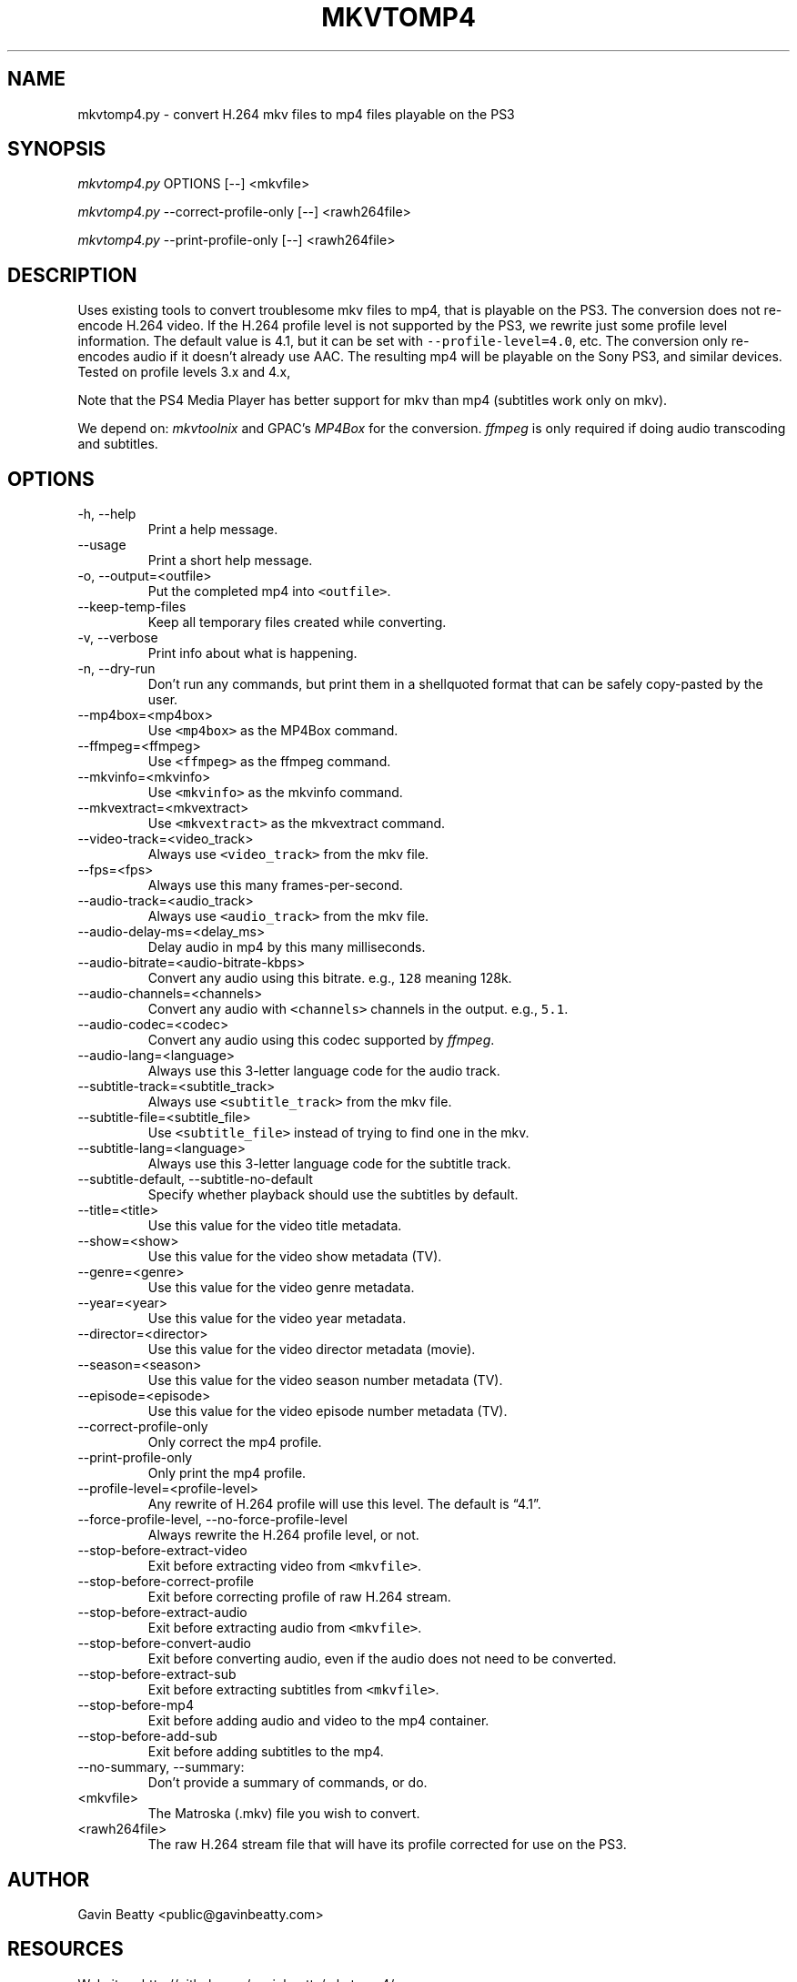.\" Automatically generated by Pandoc 2.9
.\"
.TH "MKVTOMP4" "1" "November 17, 2019" "" ""
.hy
.SH NAME
.PP
mkvtomp4.py - convert H.264 mkv files to mp4 files playable on the PS3
.SH SYNOPSIS
.PP
\f[I]mkvtomp4.py\f[R] OPTIONS [--] <mkvfile>
.PP
\f[I]mkvtomp4.py\f[R] --correct-profile-only [--] <rawh264file>
.PP
\f[I]mkvtomp4.py\f[R] --print-profile-only [--] <rawh264file>
.SH DESCRIPTION
.PP
Uses existing tools to convert troublesome mkv files to mp4, that is
playable on the PS3.
The conversion does not re-encode H.264 video.
If the H.264 profile level is not supported by the PS3, we rewrite just
some profile level information.
The default value is 4.1, but it can be set with
\f[C]--profile-level=4.0\f[R], etc.
The conversion only re-encodes audio if it doesn\[cq]t already use AAC.
The resulting mp4 will be playable on the Sony PS3, and similar devices.
Tested on profile levels 3.x and 4.x,
.PP
Note that the PS4 Media Player has better support for mkv than mp4
(subtitles work only on mkv).
.PP
We depend on: \f[I]mkvtoolnix\f[R] and GPAC\[cq]s \f[I]MP4Box\f[R] for
the conversion.
\f[I]ffmpeg\f[R] is only required if doing audio transcoding and
subtitles.
.SH OPTIONS
.TP
-h, --help
Print a help message.
.TP
--usage
Print a short help message.
.TP
-o, --output=<outfile>
Put the completed mp4 into \f[C]<outfile>\f[R].
.TP
--keep-temp-files
Keep all temporary files created while converting.
.TP
-v, --verbose
Print info about what is happening.
.TP
-n, --dry-run
Don\[cq]t run any commands, but print them in a shellquoted format that
can be safely copy-pasted by the user.
.TP
--mp4box=<mp4box>
Use \f[C]<mp4box>\f[R] as the MP4Box command.
.TP
--ffmpeg=<ffmpeg>
Use \f[C]<ffmpeg>\f[R] as the ffmpeg command.
.TP
--mkvinfo=<mkvinfo>
Use \f[C]<mkvinfo>\f[R] as the mkvinfo command.
.TP
--mkvextract=<mkvextract>
Use \f[C]<mkvextract>\f[R] as the mkvextract command.
.TP
--video-track=<video_track>
Always use \f[C]<video_track>\f[R] from the mkv file.
.TP
--fps=<fps>
Always use this many frames-per-second.
.TP
--audio-track=<audio_track>
Always use \f[C]<audio_track>\f[R] from the mkv file.
.TP
--audio-delay-ms=<delay_ms>
Delay audio in mp4 by this many milliseconds.
.TP
--audio-bitrate=<audio-bitrate-kbps>
Convert any audio using this bitrate.
e.g., \f[C]128\f[R] meaning 128k.
.TP
--audio-channels=<channels>
Convert any audio with \f[C]<channels>\f[R] channels in the output.
e.g., \f[C]5.1\f[R].
.TP
--audio-codec=<codec>
Convert any audio using this codec supported by \f[I]ffmpeg\f[R].
.TP
--audio-lang=<language>
Always use this 3-letter language code for the audio track.
.TP
--subtitle-track=<subtitle_track>
Always use \f[C]<subtitle_track>\f[R] from the mkv file.
.TP
--subtitle-file=<subtitle_file>
Use \f[C]<subtitle_file>\f[R] instead of trying to find one in the mkv.
.TP
--subtitle-lang=<language>
Always use this 3-letter language code for the subtitle track.
.TP
--subtitle-default, --subtitle-no-default
Specify whether playback should use the subtitles by default.
.TP
--title=<title>
Use this value for the video title metadata.
.TP
--show=<show>
Use this value for the video show metadata (TV).
.TP
--genre=<genre>
Use this value for the video genre metadata.
.TP
--year=<year>
Use this value for the video year metadata.
.TP
--director=<director>
Use this value for the video director metadata (movie).
.TP
--season=<season>
Use this value for the video season number metadata (TV).
.TP
--episode=<episode>
Use this value for the video episode number metadata (TV).
.TP
--correct-profile-only
Only correct the mp4 profile.
.TP
--print-profile-only
Only print the mp4 profile.
.TP
--profile-level=<profile-level>
Any rewrite of H.264 profile will use this level.
The default is \[lq]4.1\[rq].
.TP
--force-profile-level, --no-force-profile-level
Always rewrite the H.264 profile level, or not.
.TP
--stop-before-extract-video
Exit before extracting video from \f[C]<mkvfile>\f[R].
.TP
--stop-before-correct-profile
Exit before correcting profile of raw H.264 stream.
.TP
--stop-before-extract-audio
Exit before extracting audio from \f[C]<mkvfile>\f[R].
.TP
--stop-before-convert-audio
Exit before converting audio, even if the audio does not need to be
converted.
.TP
--stop-before-extract-sub
Exit before extracting subtitles from \f[C]<mkvfile>\f[R].
.TP
--stop-before-mp4
Exit before adding audio and video to the mp4 container.
.TP
--stop-before-add-sub
Exit before adding subtitles to the mp4.
.TP
--no-summary, --summary:
Don\[cq]t provide a summary of commands, or do.
.TP
<mkvfile>
The Matroska (.mkv) file you wish to convert.
.TP
<rawh264file>
The raw H.264 stream file that will have its profile corrected for use
on the PS3.
.SH AUTHOR
.PP
Gavin Beatty <public@gavinbeatty.com>
.SH RESOURCES
.PP
Website: <http://github.com/gavinbeatty/mkvtomp4/>
.SH REPORTING BUGS
.PP
Please report all bugs and wishes to <public@gavinbeatty.com>
.SH COPYING
.PP
mkvtomp4 Copyright (c) 2012, 2013, 2019 Gavin Beatty,
<public@gavinbeatty.com>
.PP
Permission is hereby granted, free of charge, to any person obtaining a
copy of this software and associated documentation files (the
\[lq]Software\[rq]), to deal in the Software without restriction,
including without limitation the rights to use, copy, modify, merge,
publish, distribute, sublicense, and/or sell copies of the Software, and
to permit persons to whom the Software is furnished to do so, subject to
the following conditions:
.PP
The above copyright notice and this permission notice shall be included
in all copies or substantial portions of the Software.
.PP
THE SOFTWARE IS PROVIDED \[lq]AS IS\[rq], WITHOUT WARRANTY OF ANY KIND,
EXPRESS OR IMPLIED, INCLUDING BUT NOT LIMITED TO THE WARRANTIES OF
MERCHANTABILITY, FITNESS FOR A PARTICULAR PURPOSE AND NONINFRINGEMENT.
IN NO EVENT SHALL THE AUTHORS OR COPYRIGHT HOLDERS BE LIABLE FOR ANY
CLAIM, DAMAGES OR OTHER LIABILITY, WHETHER IN AN ACTION OF CONTRACT,
TORT OR OTHERWISE, ARISING FROM, OUT OF OR IN CONNECTION WITH THE
SOFTWARE OR THE USE OR OTHER DEALINGS IN THE SOFTWARE.
.SH AUTHORS
Gavin Beatty.
